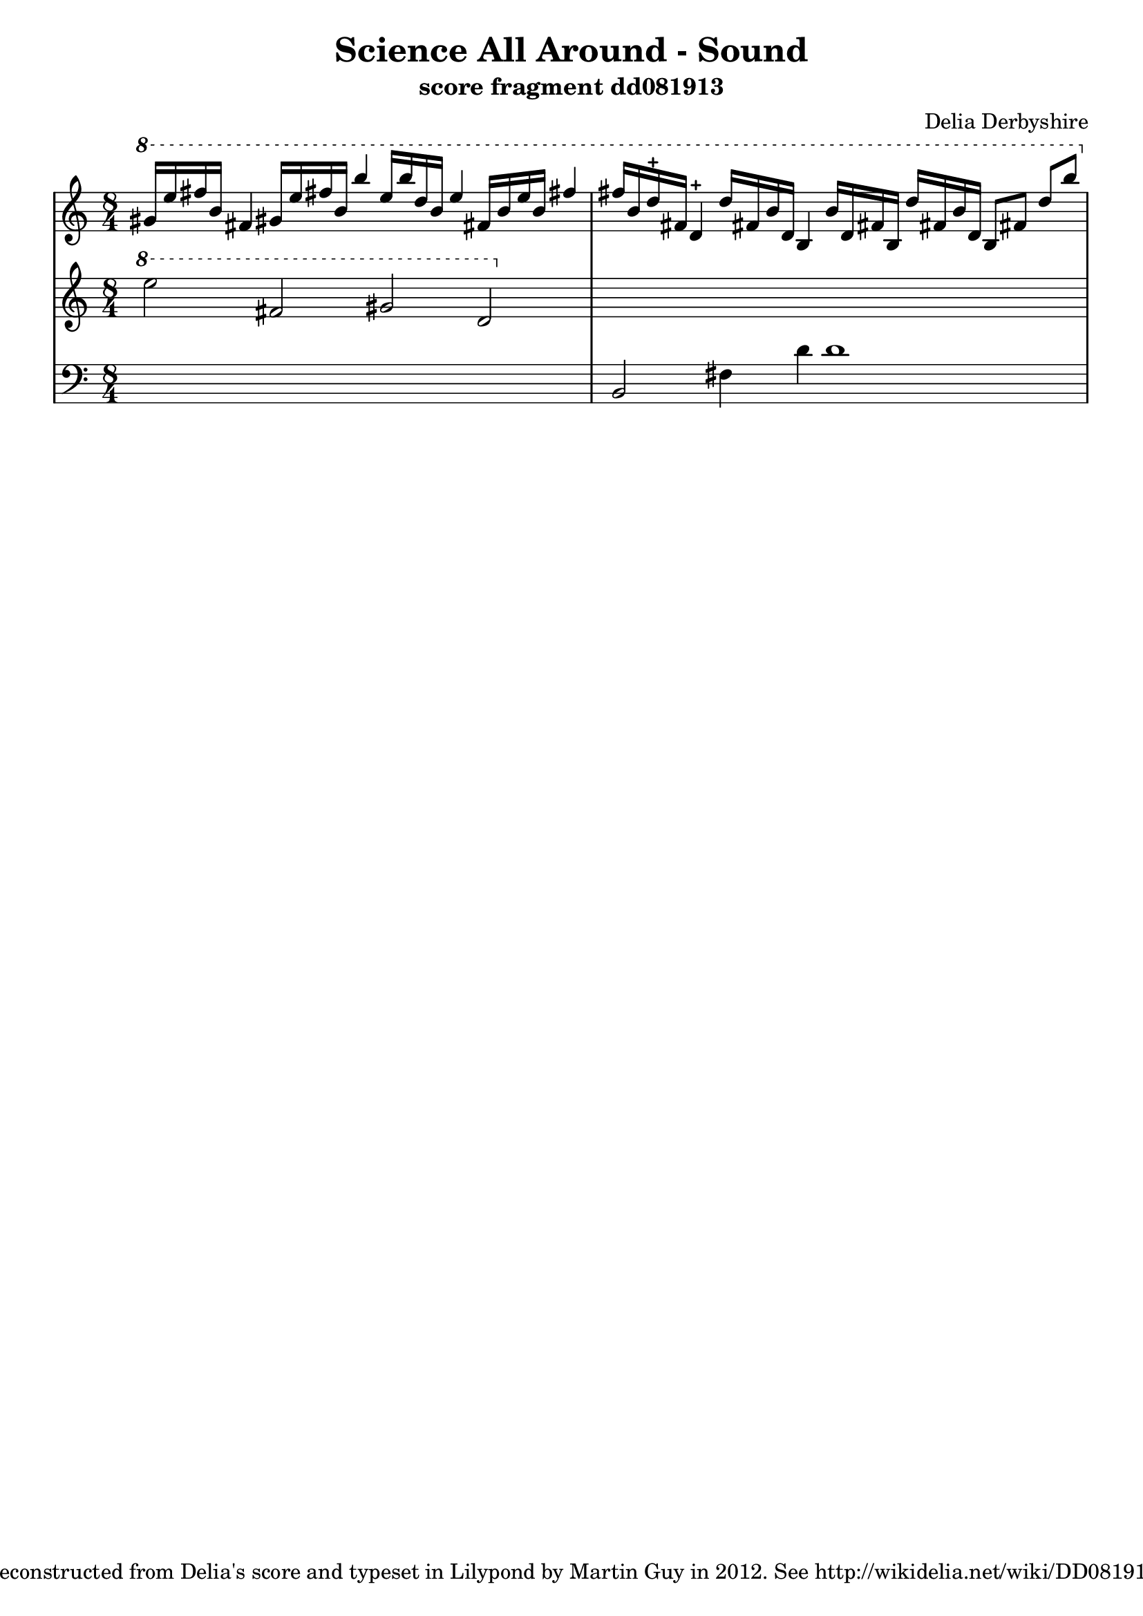 \version "2.12.1"

\header {
 title = "Science All Around - Sound"
 subtitle = "score fragment dd081913"
 composer = "Delia Derbyshire"
 tagline = "Reconstructed from Delia's score and typeset in Lilypond by Martin Guy in 2012. See http://wikidelia.net/wiki/DD081913"
}

\score {
  \new PianoStaff
  <<
   % No curly bracket at the start of the staves, thank you
   \set GrandStaff.systemStartDelimiter = #'SystemStartBar
   \set Score.tempoHideNote = ##t

   \new Staff {
    % Set tempo for MIDI output but don't include it in the printed score
    \tempo 4=90
    \time 8/4
    \clef treble
    \relative c'' {
     \new Voice {
      \ottava #1 \stemUp
      % TODO Second b is maybe f
      gis'16 e' fis b, fis4  gis!16 e' fis! b, b'4
      % TODO 2nd half may be two voices
      e,16 b' d, b e4  fis,!16 b e b fis'!4
      fis16 b, d-+ fis, d4-+  d'16 fis,! b d, b4
      % second d may be d# (?)
      b'16 d, fis! b, d' fis,! b  d, b8 fis'! d' b'
     }
    }
   }
   \new Staff {
    \time 8/4
    \clef treble
    \relative c'' {
     \new Voice {
      \ottava #1
      e'2 fis, gis d | s1*2
     }
    }
   }
   \new Staff {
    \time 8/4
    \clef bass
    \relative c {
     \new Voice {
      s1*2 | b2 fis'4 d' d1
     }
    }
   }
  >>

 \layout { indent = #0 }
 \midi { }
}
